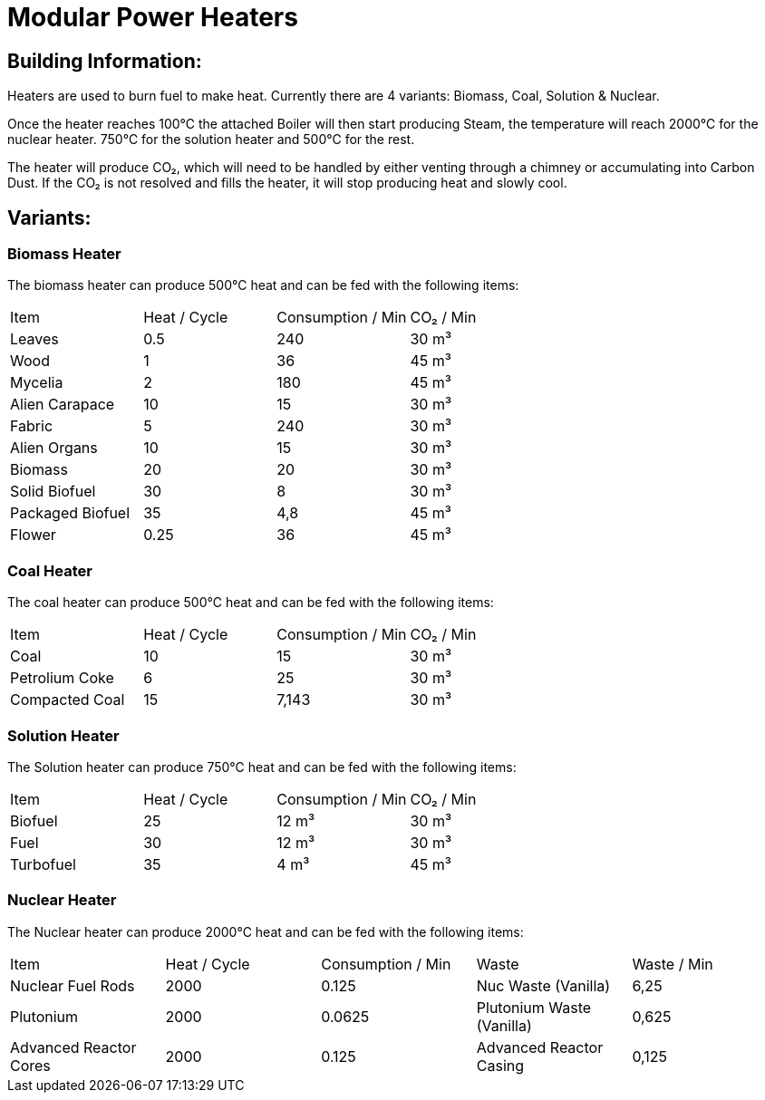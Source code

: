 = Modular Power Heaters

## Building Information:
Heaters are used to burn fuel to make heat. Currently there are 4 variants: Biomass, Coal, Solution & Nuclear.

Once the heater reaches 100℃ the attached Boiler will then start producing Steam, the temperature will reach 2000℃ for the nuclear heater. 750℃ for the solution heater and 500℃ for the rest.

The heater will produce CO₂, which will need to be handled by either venting through a chimney or accumulating into Carbon Dust. If the CO₂ is not resolved and fills the heater, it will stop producing heat and slowly cool.

## Variants:

### Biomass Heater
The biomass heater can produce 500℃ heat and can be fed with the following items:

|===
| Item   | Heat / Cycle | Consumption / Min | CO₂  / Min
| Leaves|0.5|240|30 m³
| Wood|1|36|45 m³
| Mycelia|2|180|45 m³
| Alien Carapace|10|15|30 m³
| Fabric|5|240|30 m³
| Alien Organs|10|15|30 m³
| Biomass|20|20|30 m³
| Solid Biofuel|30|8|30 m³
| Packaged Biofuel|35|4,8|45 m³
| Flower|0.25|36|45 m³
|===

### Coal Heater
The coal heater can produce 500℃ heat and can be fed with the following items:

|===
| Item   | Heat / Cycle | Consumption / Min |  CO₂  / Min
|Coal|10|15|30 m³
|Petrolium Coke|6|25|30 m³
|Compacted Coal|15|7,143|30 m³
|===

### Solution Heater
The Solution heater can produce 750℃ heat and can be fed with the following items:
|===
| Item   | Heat / Cycle | Consumption / Min | CO₂  / Min
| Biofuel|25|12 m³|30 m³
| Fuel|30|12 m³|30 m³
| Turbofuel|35|4 m³|45 m³
|===

### Nuclear Heater
The Nuclear heater can produce 2000℃ heat and can be fed with the following items:

|===
| Item   | Heat / Cycle | Consumption / Min | Waste | Waste  / Min
| Nuclear Fuel Rods|2000|0.125|Nuc Waste (Vanilla)| 6,25
| Plutonium|2000|0.0625|Plutonium Waste (Vanilla)| 0,625
| Advanced Reactor Cores|2000|0.125|Advanced Reactor Casing| 0,125
|===
